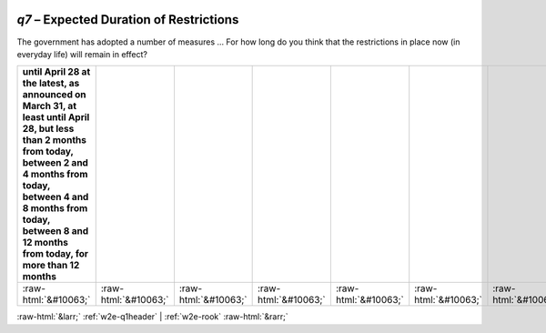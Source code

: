 .. _w2e-q7:

 
 .. role:: raw-html(raw) 
        :format: html 

`q7` – Expected Duration of Restrictions
====================================

The government has adopted a number of measures … For how long do you think that the restrictions in place now (in everyday life) will remain in effect?

.. csv-table::
   :delim: |
   :header: until April 28 at the latest, as announced on March 31, at least until April 28, but less than 2 months from today, between 2 and 4 months from today, between 4 and 8 months from today, between 8 and 12 months from today, for more than 12 months

           :raw-html:`&#10063;`|:raw-html:`&#10063;`|:raw-html:`&#10063;`|:raw-html:`&#10063;`|:raw-html:`&#10063;`|:raw-html:`&#10063;`|:raw-html:`&#10063;`|:raw-html:`&#10063;`

.. image:: ../_screenshots/w2-q7.png


:raw-html:`&larr;` :ref:`w2e-q1header` | :ref:`w2e-rook` :raw-html:`&rarr;`
